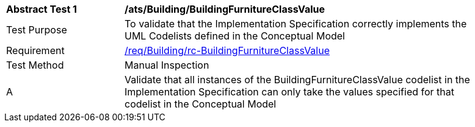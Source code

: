 [[ats_Building_BuildingFurnitureClassValue]]
[width="90%",cols="2,6a"]
|===
^|*Abstract Test {counter:ats-id}* |*/ats/Building/BuildingFurnitureClassValue* 
^|Test Purpose |To validate that the Implementation Specification correctly implements the UML Codelists defined in the Conceptual Model
^|Requirement |<<req_Building_BuildingFurnitureClassValue,/req/Building/rc-BuildingFurnitureClassValue>>
^|Test Method |Manual Inspection
^|A |Validate that all instances of the BuildingFurnitureClassValue codelist in the Implementation Specification can only take the values specified for that codelist in the Conceptual Model 
|===
